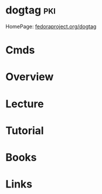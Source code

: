 #+TAGS: pki


* dogtag								:pki:
HomePage: [[http://pki.fedoraproject.org/wiki/PKI_Main_Page][fedoraproject.org/dogtag]]
* Cmds
* Overview
* Lecture
* Tutorial
* Books
* Links
